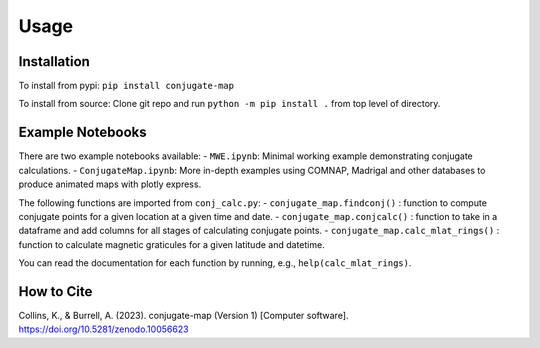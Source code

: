 Usage
=====

.. _installation:

Installation
------------
To install from pypi: ``pip install conjugate-map``

To install from source: Clone git repo and run
``python -m pip install .`` from top level of directory.


Example Notebooks
----------------

There are two example notebooks available: - ``MWE.ipynb``: Minimal
working example demonstrating conjugate calculations. -
``ConjugateMap.ipynb``: More in-depth examples using COMNAP, Madrigal
and other databases to produce animated maps with plotly express.

The following functions are imported from ``conj_calc.py``: -
``conjugate_map.findconj()`` : function to compute conjugate points for
a given location at a given time and date. -
``conjugate_map.conjcalc()`` : function to take in a dataframe and add
columns for all stages of calculating conjugate points. -
``conjugate_map.calc_mlat_rings()`` : function to calculate magnetic
graticules for a given latitude and datetime.

You can read the documentation for each function by running, e.g.,
``help(calc_mlat_rings)``.


How to Cite
----------------
Collins, K., & Burrell, A. (2023). conjugate-map (Version 1) [Computer
software]. https://doi.org/10.5281/zenodo.10056623